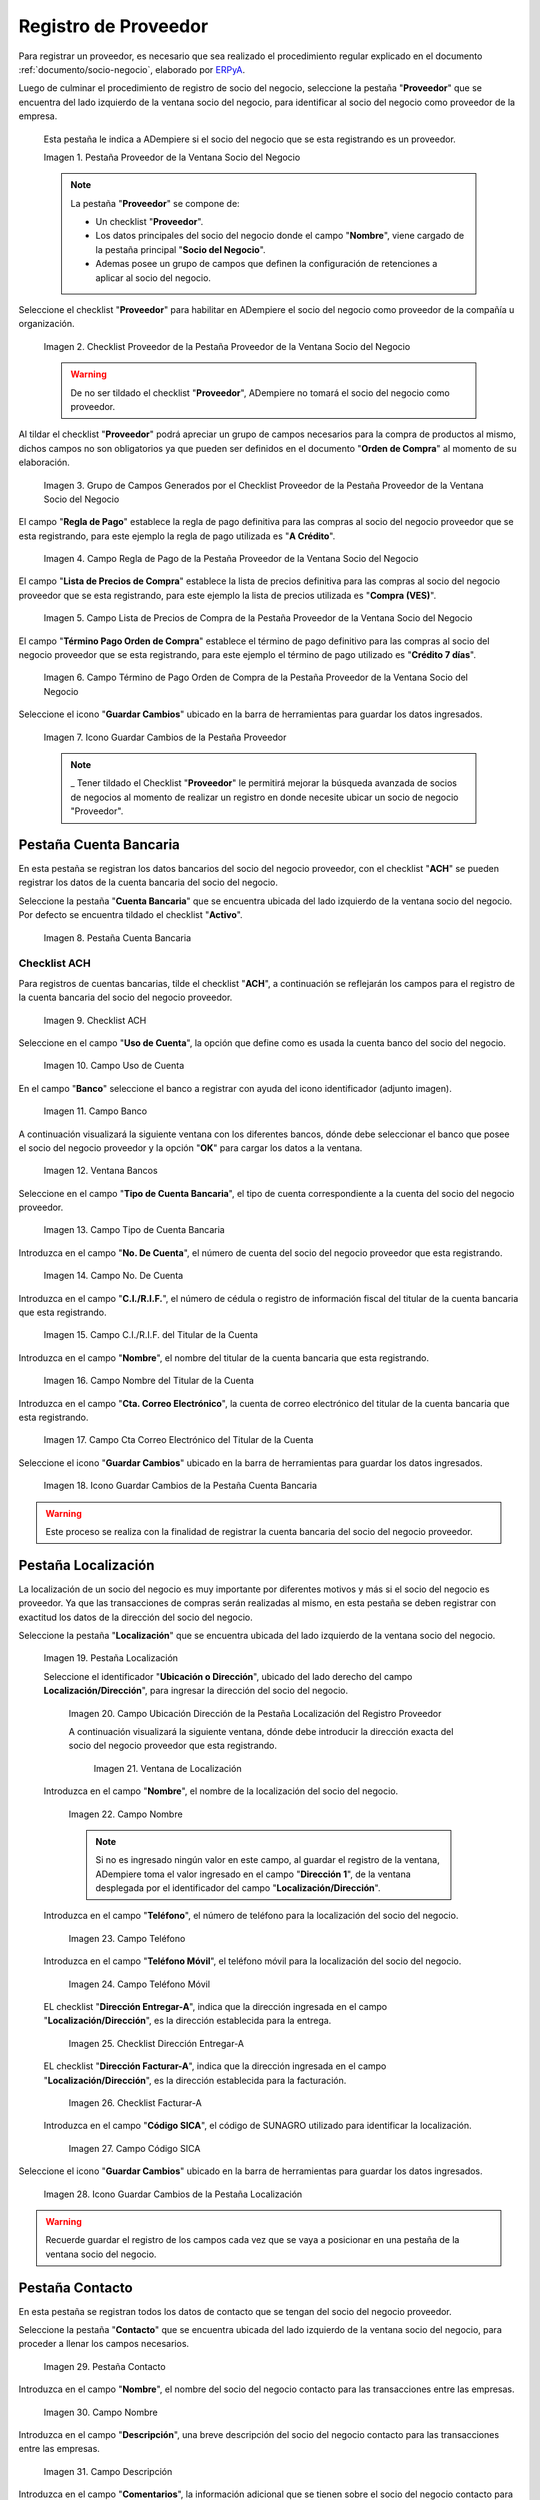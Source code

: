 .. _ERPyA: http://erpya.com
.. |Pestaña Proveedor de la Ventana Socio del Negocio| image:: resources/vendor-tab-of-the-business-partner-window.png
.. |Checklist Proveedor de la Pestaña Proveedor de la Ventana Socio del Negocio| image:: resources/supplier-checklist-from-the-supplier-tab-of-the-business-partner-window.png
.. |Grupo de Campos Generados por el Checklist Proveedor de la Pestaña Proveedor de la Ventana Socio del Negocio| image:: resources/group-of-fields-generated-by-the-supplier-checklist-of-the-supplier-tab-of-the-business-partner-window.png
.. |Campo Regla de Pago de la Pestaña Proveedor de la Ventana Socio del Negocio| image:: resources/payment-rule-field-of-the-vendor-tab-of-the-business-partner-window.png
.. |Campo Lista de Precios de Compra de la Pestaña Proveedor de la Ventana Socio del Negocio| image:: resources/purchase-price-list-field-on-the-vendor-tab-of-the-business-partner-window.png
.. |Campo Término de Pago Orden de Compra de la Pestaña Proveedor de la Ventana Socio del Negocio| image:: resources/purchase-order-payment-term-field-of-the-supplier-tab-of-the-business-partner-window.png
.. |Icono Guardar Cambios de la Pestaña Proveedor| image:: resources/save-changes-icon-on-the-provider-tab.png
.. |Pestaña Cuenta Bancaria del Registro Proveedor| image:: resources/bank-account-tab-of-the-supplier-record.png
.. |Checklist ACH de la Pestaña Cuenta Bancaria del Registro Proveedor| image:: resources/ach-checklist-of-the-bank-account-tab-of-the-supplier-record.png
.. |Campo Uso de Cuenta de la Pestaña Cuenta Bancaria del Registro Proveedor| image:: resources/account-use-field-of-the-bank-account-tab-of-the-supplier-record.png
.. |Campo Banco de la Pestaña Cuenta Bancaria del Registro Proveedor| image:: resources/bank-field-of-the-bank-account-tab-of-the-supplier-record.png
.. |Ventana Bancos de la Pestaña Cuenta Bancaria del Registro Proveedor| image:: resources/banks-window-of-the-bank-account-tab-of-the-supplier-record.png
.. |Campo Tipo de Cuenta Bancaria de la Pestaña Cuenta Bancaria del Registro Proveedor| image:: resources/bank-account-type-field-of-the-bank-account-tab-of-the-supplier-record.png
.. |Campo Nro De Cuenta de la Pestaña Cuenta Bancaria del Registro Proveedor| image:: resources/account-number-field-of-the-bank-account-tab-of-the-supplier-record.png
.. |Campo CI RIF del Titular de la Cuenta de la Pestaña Cuenta Bancaria del Registro Proveedor| image:: resources/ci-rif-field-of-the-account-holder-of-the-bank-account-tab-of-the-supplier-record.png
.. |Campo Nombre del Titular de la Cuenta de la Pestaña Cuenta Bancaria del Registro Proveedor| image:: resources/account-holder-name-field-of-the-bank-account-tab-of-the-supplier-record.png
.. |Campo Cta Correo Electrónico del Titular de la Cuenta de la Pestaña Cuenta Bancaria del Registro Proveedor| image:: resources/cta-field-email-of-the-account-holder-of-the-bank-account-tab-of-the-supplier-record.png
.. |Icono Guardar Cambios de la Pestaña Cuenta Bancaria del Registro Proveedor| image:: resources/save-changes-icon-on-the-bank-account-tab-of-the-supplier-record.png
.. |Pestaña Localización del Registro Proveedor| image:: resources/provider-record-location-tab.png
.. |Campo Ubicación Dirección de la Pestaña Localización del Registro Proveedor| image:: resources/location-field-address-of-the-vendor-record-location-tab.png
.. |Ventana de Localización de la Pestaña Localización del Registro Proveedor| image:: resources/location-window-of-the-vendor-record-location-tab.png
.. |Campo Nombre de la Pestaña Localización del Registro Proveedor| image:: resources/field-name-of-the-supplier-record-location-tab.png
.. |Campo Teléfono de la Pestaña Localización del Registro Proveedor| image:: resources/phone-field-of-the-provider-record-location-tab.png
.. |Campo Teléfono Móvil de la Pestaña Localización del Registro Proveedor| image:: resources/mobile-phone-field-of-the-provider-record-location-tab.png
.. |Checklist Dirección Entregar-A de la Pestaña Localización del Registro Proveedor| image:: resources/address-checklist-deliver-to-from-the-supplier-record-location-tab.png
.. |Checklist Facturar-A de la Pestaña Localización del Registro Proveedor| image:: resources/address-bill-to-from-the-tab-location-of-the-supplier-record.png
.. |Campo Código SICA de la Pestaña Localización del Registro Proveedor| image:: resources/physical-code-field-of-the-supplier-record-location-tab.png
.. |Icono Guardar Cambios de la Pestaña Localización del Registro Proveedor| image:: resources/save-changes-icon-on-the-vendor-record-location-tab.png
.. |Pestaña Contacto del Registro Proveedor| image:: resources/supplier-record-contact-tab.png
.. |Campo Nombre de Contacto de la Pestaña Contacto del Registro Proveedor| image:: resources/contact-name-field-of-the-contact-tab-of-the-supplier-record.png
.. |Campo Descripción de Contacto de la Pestaña Contacto del Registro Proveedor| image:: resources/contact-description-field-of-the-contact-tab-of-the-supplier-record.png
.. |Campo Comentarios de Contacto de la Pestaña Contacto del Registro Proveedor| image:: resources/contact-comments-field-of-the-contact-tab-of-the-supplier-record.png
.. |Campo Cumpleaños de Contacto de la Pestaña Contacto del Registro Proveedor| image:: resources/contact-birthday-field-of-the-contact-tab-of-the-supplier-record.png
.. |Campo Tipo de Notificación de Contacto de la Pestaña Contacto del Registro Proveedor| image:: resources/contact-notification-type-field-of-the-contact-tab-of-the-supplier-record.png
.. |Campo Email de la Pestaña Contacto del Registro Proveedor| image:: resources/email-field-of-the-contact-tab-of-the-supplier-record.png
.. |Campo Teléfono de la Pestaña Contacto del Registro Proveedor| image:: resources/telephone-field-of-the-contact-tab-of-the-supplier-record.png
.. |Campo Teléfono Móvil de la Pestaña Contacto del Registro Proveedor| image:: resources/mobile-phone-field-of-the-contact-tab-of-the-supplier-record.png
.. |Campo Último Contacto de la Pestaña Contacto del Registro Proveedor| image:: resources/last-contact-field-of-the-contact-tab-of-the-supplier-record.png
.. |Campo Resultado Final de la Pestaña Contacto del Registro Proveedor| image:: resources/final-result-field-of-the-contact-tab-of-the-supplier-record.png
.. |Icono Guardar Cambios de la Pestaña Contacto del Registro Proveedor| image:: resources/icon-save-changes-of-the-contact-tab-of-the-supplier-record.png

.. _documento/socio-proveedor:

**Registro de Proveedor**
=========================

Para registrar un proveedor, es necesario que sea realizado el procedimiento regular explicado en el documento :ref:`documento/socio-negocio`, elaborado por `ERPyA`_.

Luego de culminar el procedimiento de registro de socio del negocio, seleccione la pestaña "**Proveedor**" que se encuentra del lado izquierdo de la ventana socio del negocio, para identificar al socio del negocio como proveedor de la empresa.

    Esta pestaña le indica a ADempiere si el socio del negocio que se esta registrando es un proveedor.

    |Pestaña Proveedor de la Ventana Socio del Negocio|

    Imagen 1. Pestaña Proveedor de la Ventana Socio del Negocio

    .. note::

        La pestaña "**Proveedor**" se compone de:

        - Un checklist "**Proveedor**".

        - Los datos principales del socio del negocio donde el campo "**Nombre**", viene cargado de la pestaña principal "**Socio del Negocio**".

        - Ademas posee un grupo de campos que definen la configuración de retenciones a aplicar al socio del negocio.

Seleccione el checklist "**Proveedor**" para habilitar en ADempiere el socio del negocio como proveedor de la compañía u organización. 

    |Checklist Proveedor de la Pestaña Proveedor de la Ventana Socio del Negocio|

    Imagen 2. Checklist Proveedor de la Pestaña Proveedor de la Ventana Socio del Negocio

    .. warning::

        De no ser tildado el checklist "**Proveedor**", ADempiere no tomará el socio del negocio como proveedor.

Al tildar el checklist "**Proveedor**" podrá apreciar un grupo de campos necesarios para la compra de productos al mismo, dichos campos no son obligatorios ya que pueden ser definidos en el documento "**Orden de Compra**" al momento de su elaboración.

    |Grupo de Campos Generados por el Checklist Proveedor de la Pestaña Proveedor de la Ventana Socio del Negocio|

    Imagen 3. Grupo de Campos Generados por el Checklist Proveedor de la Pestaña Proveedor de la Ventana Socio del Negocio

El campo "**Regla de Pago**" establece la regla de pago definitiva para las compras al socio del negocio proveedor que se esta registrando, para este ejemplo la regla de pago utilizada es "**A Crédito**".

    |Campo Regla de Pago de la Pestaña Proveedor de la Ventana Socio del Negocio|

    Imagen 4. Campo Regla de Pago de la Pestaña Proveedor de la Ventana Socio del Negocio

El campo "**Lista de Precios de Compra**" establece la lista de precios definitiva para las compras al socio del negocio proveedor que se esta registrando, para este ejemplo la lista de precios utilizada es "**Compra (VES)**".

    |Campo Lista de Precios de Compra de la Pestaña Proveedor de la Ventana Socio del Negocio|

    Imagen 5. Campo Lista de Precios de Compra de la Pestaña Proveedor de la Ventana Socio del Negocio

El campo "**Término Pago Orden de Compra**" establece el término de pago definitivo para las compras al socio del negocio proveedor que se esta registrando, para este ejemplo el término de pago utilizado es "**Crédito 7 días**".

    |Campo Término de Pago Orden de Compra de la Pestaña Proveedor de la Ventana Socio del Negocio|

    Imagen 6. Campo Término de Pago Orden de Compra de la Pestaña Proveedor de la Ventana Socio del Negocio

Seleccione el icono "**Guardar Cambios**" ubicado en la barra de herramientas para guardar los datos ingresados.

    |Icono Guardar Cambios de la Pestaña Proveedor|

    Imagen 7. Icono Guardar Cambios de la Pestaña Proveedor

    .. note::

        _ Tener tildado el Checklist "**Proveedor**" le permitirá mejorar la  búsqueda avanzada de socios de negocios al momento de realizar un registro en donde necesite ubicar un socio de negocio "Proveedor". 



**Pestaña Cuenta Bancaria**
***************************

En esta pestaña se registran los datos bancarios del socio del negocio proveedor, con el checklist "**ACH**" se pueden registrar los datos de la cuenta bancaria del socio del negocio.

Seleccione la pestaña "**Cuenta Bancaria**" que se encuentra ubicada del lado izquierdo de la ventana socio del negocio. Por defecto se encuentra tildado el checklist "**Activo**".

    |Pestaña Cuenta Bancaria del Registro Proveedor|

    Imagen 8. Pestaña Cuenta Bancaria

**Checklist ACH**
+++++++++++++++++

Para registros de cuentas bancarias, tilde el checklist "**ACH**", a continuación se reflejarán los campos para el registro de la cuenta bancaria del socio del negocio proveedor.

    |Checklist ACH de la Pestaña Cuenta Bancaria del Registro Proveedor|

    Imagen 9. Checklist ACH

Seleccione en el campo "**Uso de Cuenta**", la opción que define como es usada la cuenta banco del socio del negocio.

    |Campo Uso de Cuenta de la Pestaña Cuenta Bancaria del Registro Proveedor|

    Imagen 10. Campo Uso de Cuenta

En el campo "**Banco**" seleccione el banco a registrar con ayuda del icono identificador (adjunto imagen).

    |Campo Banco de la Pestaña Cuenta Bancaria del Registro Proveedor|

    Imagen 11. Campo Banco

A continuación visualizará la siguiente ventana con los diferentes bancos, dónde debe seleccionar el banco que posee el socio del negocio proveedor y la opción "**OK**" para cargar los datos a la ventana.

    |Ventana Bancos de la Pestaña Cuenta Bancaria del Registro Proveedor|

    Imagen 12. Ventana Bancos

Seleccione en el campo "**Tipo de Cuenta Bancaria**", el tipo de cuenta correspondiente a la cuenta del socio del negocio proveedor.

    |Campo Tipo de Cuenta Bancaria de la Pestaña Cuenta Bancaria del Registro Proveedor|

    Imagen 13. Campo Tipo de Cuenta Bancaria

Introduzca en el campo "**No. De Cuenta**", el número de cuenta del socio del negocio proveedor que esta registrando.

    |Campo Nro De Cuenta de la Pestaña Cuenta Bancaria del Registro Proveedor|

    Imagen 14. Campo No. De Cuenta

Introduzca en el campo "**C.I./R.I.F.**", el número de cédula o registro de información fiscal del titular de la cuenta bancaria que esta registrando.

    |Campo CI RIF del Titular de la Cuenta de la Pestaña Cuenta Bancaria del Registro Proveedor|

    Imagen 15. Campo C.I./R.I.F. del Titular de la Cuenta

Introduzca en el campo "**Nombre**", el nombre del titular de la cuenta bancaria que esta registrando.

    |Campo Nombre del Titular de la Cuenta de la Pestaña Cuenta Bancaria del Registro Proveedor|

    Imagen 16. Campo Nombre del Titular de la Cuenta

Introduzca en el campo "**Cta. Correo Electrónico**", la cuenta de correo electrónico del titular de la cuenta bancaria que esta registrando.

    |Campo Cta Correo Electrónico del Titular de la Cuenta de la Pestaña Cuenta Bancaria del Registro Proveedor|

    Imagen 17. Campo Cta Correo Electrónico del Titular de la Cuenta

Seleccione el icono "**Guardar Cambios**" ubicado en la barra de herramientas para guardar los datos ingresados.

    |Icono Guardar Cambios de la Pestaña Cuenta Bancaria del Registro Proveedor|

    Imagen 18. Icono Guardar Cambios de la Pestaña Cuenta Bancaria

.. warning::

    Este proceso se realiza con la finalidad de registrar la cuenta bancaria del socio del negocio proveedor.

**Pestaña Localización**
************************

La localización de un socio del negocio es muy importante por diferentes motivos y más si el socio del negocio es proveedor. Ya que las transacciones de compras serán realizadas al mismo, en esta pestaña se deben registrar con exactitud los datos de la dirección del socio del negocio.

Seleccione la pestaña "**Localización**" que se encuentra ubicada del lado izquierdo de la ventana socio del negocio.

    |Pestaña Localización del Registro Proveedor|

    Imagen 19. Pestaña Localización

    Seleccione el identificador "**Ubicación o Dirección**", ubicado del lado derecho del campo **Localización/Dirección**", para ingresar la dirección del socio del negocio.

        |Campo Ubicación Dirección de la Pestaña Localización del Registro Proveedor|

        Imagen 20. Campo Ubicación Dirección de la Pestaña Localización del Registro Proveedor

        A continuación visualizará la siguiente ventana, dónde debe introducir la dirección exacta del socio del negocio proveedor que esta registrando.

            |Ventana de Localización de la Pestaña Localización del Registro Proveedor|

            Imagen 21. Ventana de Localización

    Introduzca en el campo "**Nombre**", el nombre de la localización del socio del negocio.

        |Campo Nombre de la Pestaña Localización del Registro Proveedor|

        Imagen 22. Campo Nombre

        .. note::

            Si no es ingresado ningún valor en este campo, al guardar el registro de la ventana, ADempiere toma el valor ingresado en el campo "**Dirección 1**", de la ventana desplegada por el identificador del campo "**Localización/Dirección**".

    Introduzca en el campo "**Teléfono**", el número de teléfono para la localización del socio del negocio.

        |Campo Teléfono de la Pestaña Localización del Registro Proveedor|

        Imagen 23. Campo Teléfono

    Introduzca en el campo "**Teléfono Móvil**", el teléfono móvil para la localización del socio del negocio.

        |Campo Teléfono Móvil de la Pestaña Localización del Registro Proveedor|

        Imagen 24. Campo Teléfono Móvil

    EL checklist "**Dirección Entregar-A**", indica que la dirección ingresada en el campo "**Localización/Dirección**", es la dirección establecida para la entrega.

        |Checklist Dirección Entregar-A de la Pestaña Localización del Registro Proveedor|

        Imagen 25. Checklist Dirección Entregar-A

    EL checklist "**Dirección Facturar-A**", indica que la dirección ingresada en el campo "**Localización/Dirección**", es la dirección establecida para la facturación.

        |Checklist Facturar-A de la Pestaña Localización del Registro Proveedor|

        Imagen 26. Checklist Facturar-A

    Introduzca en el campo "**Código SICA**", el código de SUNAGRO utilizado para identificar la localización.

        |Campo Código SICA de la Pestaña Localización del Registro Proveedor|

        Imagen 27. Campo Código SICA

Seleccione el icono "**Guardar Cambios**" ubicado en la barra de herramientas para guardar los datos ingresados.

    |Icono Guardar Cambios de la Pestaña Localización del Registro Proveedor|

    Imagen 28. Icono Guardar Cambios de la Pestaña Localización

.. warning::

    Recuerde guardar el registro de los campos cada vez que se vaya a posicionar en una pestaña de la ventana socio del negocio.

**Pestaña Contacto**
********************

En esta pestaña se registran todos los datos de contacto que se tengan del socio del negocio proveedor.

Seleccione la pestaña "**Contacto**" que se encuentra ubicada del lado izquierdo de la ventana socio del negocio, para proceder a llenar los campos necesarios.

    |Pestaña Contacto del Registro Proveedor|

    Imagen 29. Pestaña Contacto

Introduzca en el campo "**Nombre**", el nombre del socio del negocio contacto para las transacciones entre las empresas.

    |Campo Nombre de Contacto de la Pestaña Contacto del Registro Proveedor|

    Imagen 30. Campo Nombre

Introduzca en el campo "**Descripción**", una breve descripción del socio del negocio contacto para las transacciones entre las empresas.

    |Campo Descripción de Contacto de la Pestaña Contacto del Registro Proveedor|

    Imagen 31. Campo Descripción

Introduzca en el campo "**Comentarios**", la información adicional que se tienen sobre el socio del negocio contacto para las transacciones entre las empresas.

    |Campo Comentarios de Contacto de la Pestaña Contacto del Registro Proveedor|

    Imagen 32. Campo Comentarios

Seleccione en el campo "**Cumpleaños**", la fecha de nacimiento del socio del negocio que se encuentra registrando.

    |Campo Cumpleaños de Contacto de la Pestaña Contacto del Registro Proveedor|

    Imagen 33. Campo Cumpleaños

Seleccione en el campo "**Tipo de Notificación**", el tipo de notificación para los correos o avisos.

    |Campo Tipo de Notificación de Contacto de la Pestaña Contacto del Registro Proveedor|

    Imagen 34. Campo Tipo de Notificación

Introduzca en el campo "**Email**", el email del socio del negocio contacto para las transacciones entre las empresas.

    |Campo Email de la Pestaña Contacto del Registro Proveedor|

    Imagen 35. Campo Email

Introduzca en el campo "**Teléfono**", el teléfono del socio del negocio contacto para las transacciones entre las empresas.

    |Campo Teléfono de la Pestaña Contacto del Registro Proveedor|

    Imagen 36. Campo Teléfono

Introduzca en el campo "**Teléfono Móvil**", el teléfono móvil del socio del negocio contacto para las transacciones entre las empresas.

    |Campo Teléfono Móvil de la Pestaña Contacto del Registro Proveedor|

    Imagen 37. Campo Teléfono Móvil

Podrá visualizar en el campo "**Último Contacto**", la última vez que fue contactado el individuo de contacto del socio del negocio.

    |Campo Último Contacto de la Pestaña Contacto del Registro Proveedor|

    Imagen 38. Campo Último Contacto

Podrá visualizar en el campo "**Resultado Final**", el resultado del último contacto realizado al individuo de contacto del socio del negocio.

    |Campo Resultado Final de la Pestaña Contacto del Registro Proveedor|

    Imagen 39. Campo Resultado Final

Seleccione el icono "**Guardar Cambios**" ubicado en la barra de herramientas para guardar los datos ingresados.

    |Icono Guardar Cambios de la Pestaña Contacto del Registro Proveedor|

    Imagen 40. Icono Guardar Cambios de la Pestaña Contacto

.. note::

    Este procedimiento realizado aplica solo para los **Socios del Negocio** que cumplan el rol de **Proveedor**.
